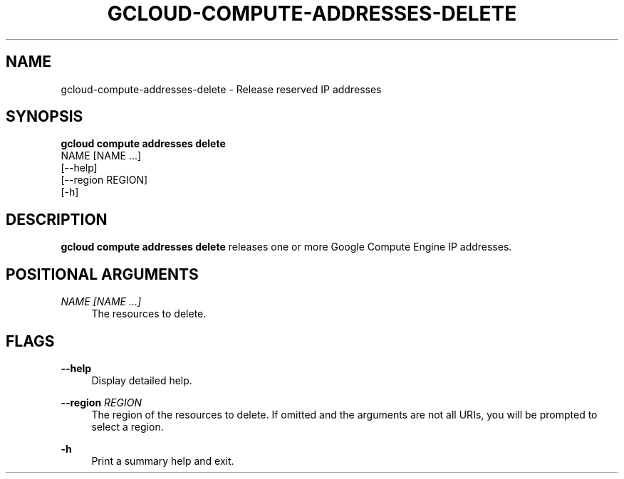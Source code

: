 '\" t
.TH "GCLOUD\-COMPUTE\-ADDRESSES\-DELETE" "1"
.ie \n(.g .ds Aq \(aq
.el       .ds Aq '
.nh
.ad l
.SH "NAME"
gcloud-compute-addresses-delete \- Release reserved IP addresses
.SH "SYNOPSIS"
.sp
.nf
\fBgcloud compute addresses delete\fR
  NAME [NAME \&...]
  [\-\-help]
  [\-\-region REGION]
  [\-h]
.fi
.SH "DESCRIPTION"
.sp
\fBgcloud compute addresses delete\fR releases one or more Google Compute Engine IP addresses\&.
.SH "POSITIONAL ARGUMENTS"
.PP
\fINAME [NAME \&...]\fR
.RS 4
The resources to delete\&.
.RE
.SH "FLAGS"
.PP
\fB\-\-help\fR
.RS 4
Display detailed help\&.
.RE
.PP
\fB\-\-region\fR \fIREGION\fR
.RS 4
The region of the resources to delete\&. If omitted and the arguments are not all URIs, you will be prompted to select a region\&.
.RE
.PP
\fB\-h\fR
.RS 4
Print a summary help and exit\&.
.RE
